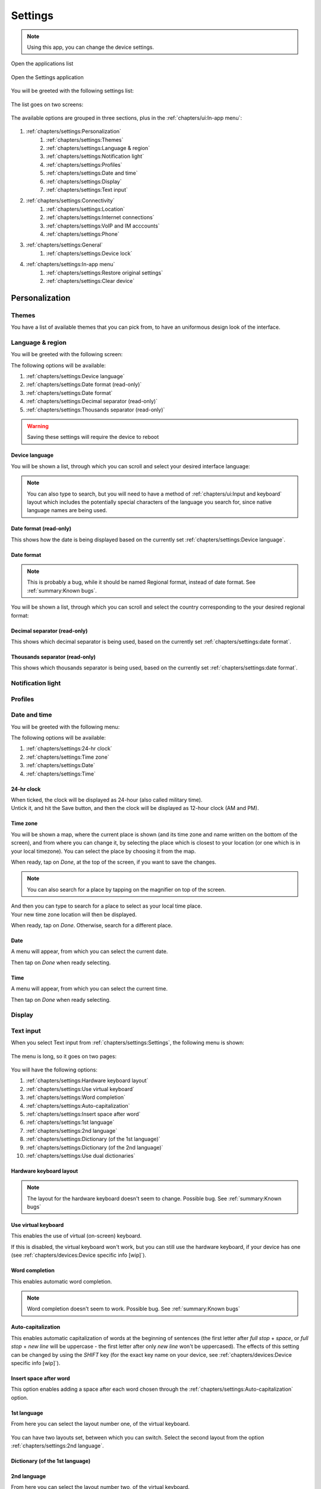 .. |application-menu-button| image:: /screenshots/ui-main/application-menu-button.png
   :scale: 60%
   :align: bottom
   :alt: Application menu button

.. |settings-icon| image:: /screenshots/settings/settings-icon.png
   :scale: 60%
   :align: bottom
   :alt: Settings icon

.. |settings-main-1| image:: /screenshots/settings/settings-main-1.png
   :scale: 60%
   :align: bottom
   :alt: Settings list 1

.. |settings-main-2| image:: /screenshots/settings/settings-main-2.png
   :scale: 60%
   :align: bottom
   :alt: Settings list 2

.. |settings-in-app-menu| image:: /screenshots/settings/settings-in-app-menu.png
   :scale: 60%
   :align: bottom
   :alt: Settings in-app menu

.. |select-theme| image:: /screenshots/ui-main-customize/select-theme.png
   :scale: 60%
   :align: bottom
   :alt: Select theme

.. |language-n-region| image:: /screenshots/settings/language-n-region.png
   :scale: 60%
   :align: bottom
   :alt: Language & region

.. |device-language| image:: /screenshots/settings/device-language.png
   :scale: 60%
   :align: bottom
   :alt: Device language

.. |date-format| image:: /screenshots/settings/date-format.png
   :scale: 60%
   :align: bottom
   :alt: Date format

.. |date-time-main| image:: /screenshots/settings/date-time-main.png
   :scale: 60%
   :align: bottom
   :alt: Date and Time main screen

.. |date-time-24h| image:: /screenshots/settings/date-time-24h.png
   :scale: 60%
   :align: bottom
   :alt: Date and Time 24-hour display

.. |date-time-12h| image:: /screenshots/settings/date-time-12h.png
   :scale: 60%
   :align: bottom
   :alt: Date and Time 12-hour display

.. |choose-time-zone-London| image:: /screenshots/settings/choose-time-zone-London.png
   :scale: 60%
   :align: bottom
   :alt: Choose time zone - London

.. |choose-time-zone-Chisinau| image:: /screenshots/settings/choose-time-zone-Chisinau.png
   :scale: 60%
   :align: bottom
   :alt: Choose time zone - Chisinau

.. |choose-time-zone-search| image:: /screenshots/settings/choose-time-zone-search.png
   :scale: 60%
   :align: bottom
   :alt: Choose time zone - search

.. |choose-time-zone-select-Chisinau| image:: /screenshots/settings/choose-time-zone-select-Chisinau.png
   :scale: 60%
   :align: bottom
   :alt: Choose time zone  - select Chisinau

.. |adjust-date| image:: /screenshots/settings/adjust-date.png
   :scale: 60%
   :align: bottom
   :alt: Adjust date

.. |adjust-time| image:: /screenshots/settings/adjust-time.png
   :scale: 60%
   :align: bottom
   :alt: Adjust time

.. |text-input-1| image:: /screenshots/settings/text-input-1.png
   :scale: 60%
   :align: bottom
   :alt: Text input 1

.. |text-input-2| image:: /screenshots/settings/text-input-2.png
   :scale: 60%
   :align: bottom
   :alt: Text input 2

.. |hardware-keyboard-layout| image:: /screenshots/settings/hardware-keyboard-layout.png
   :scale: 60%
   :align: bottom
   :alt: Hardware keyboard layout

.. |text-input-two-languages| image:: /screenshots/settings/text-input-two-languages.png
   :scale: 60%
   :align: bottom
   :alt: Text input two languages

.. |keyboard-first-language| image:: /screenshots/settings/keyboard-first-language.png
   :scale: 60%
   :align: bottom
   :alt: Keyboard first language

.. |keyboard-first-language-dictionary| image:: /screenshots/settings/keyboard-first-language-dictionary.png
   :scale: 60%
   :align: bottom
   :alt: Keyboard first language dictionary

.. |keyboard-second-language| image:: /screenshots/settings/keyboard-second-language.png
   :scale: 60%
   :align: bottom
   :alt: Keyboard second language

.. |keyboard-second-language-dictionary| image:: /screenshots/settings/keyboard-second-language-dictionary.png
   :scale: 60%
   :align: bottom
   :alt: Keyboard second language dictionary

.. |account-setup-service| image:: /screenshots/settings/account-setup-service.png
   :scale: 60%
   :align: bottom
   :alt: Alt

.. |device-lock-auto| image:: /screenshots/settings/device-lock-auto.png
   :scale: 60%
   :align: bottom
   :alt: Alt

.. |device-lock-enter-current| image:: /screenshots/settings/device-lock-enter-current.png
   :scale: 60%
   :align: bottom
   :alt: Alt

.. |device-lock| image:: /screenshots/settings/device-lock.png
   :scale: 60%
   :align: bottom
   :alt: Alt

.. |gabble-jabber-account-setup| image:: /screenshots/settings/gabble-jabber-account-setup.png
   :scale: 60%
   :align: bottom
   :alt: Alt

.. |gabble-jabber-new| image:: /screenshots/settings/gabble-jabber-new.png
   :scale: 60%
   :align: bottom
   :alt: Alt

.. |gabble-jabber-settings-1| image:: /screenshots/settings/gabble-jabber-settings-1.png
   :scale: 60%
   :align: bottom
   :alt: Alt

.. |gabble-jabber-settings-2| image:: /screenshots/settings/gabble-jabber-settings-2.png
   :scale: 60%
   :align: bottom
   :alt: Alt

.. |gps-device| image:: /screenshots/settings/gps-device.png
   :scale: 60%
   :align: bottom
   :alt: Alt

.. |haze-xmpp-account-setup| image:: /screenshots/settings/haze-xmpp-account-setup.png
   :scale: 60%
   :align: bottom
   :alt: Alt

.. |haze-simple-account-setup| image:: /screenshots/settings/haze-simple-account-setup.png
   :scale: 60%
   :align: bottom
   :alt: Alt

.. |haze-simple-keepalive-interval| image:: /screenshots/settings/haze-simple-keepalive-interval.png
   :scale: 60%
   :align: bottom
   :alt: Alt

.. |haze-simple-keepalive-mechanism| image:: /screenshots/settings/haze-simple-keepalive-mechanism.png
   :scale: 60%
   :align: bottom
   :alt: Alt

.. |haze-simple-settings-1| image:: /screenshots/settings/haze-simple-settings-1.png
   :scale: 60%
   :align: bottom
   :alt: Alt

.. |haze-simple-settings-2| image:: /screenshots/settings/haze-simple-settings-2.png
   :scale: 60%
   :align: bottom
   :alt: Alt

.. |haze-simple-transport| image:: /screenshots/settings/haze-simple-transport.png
   :scale: 60%
   :align: bottom
   :alt: Alt

.. |idle-irc-account-setup| image:: /screenshots/settings/idle-irc-account-setup.png
   :scale: 60%
   :align: bottom
   :alt: Alt

.. |idle-irc-settings| image:: /screenshots/settings/idle-irc-settings.png
   :scale: 60%
   :align: bottom
   :alt: Alt

.. |internet-connect-automatically| image:: /screenshots/settings/internet-connect-automatically.png
   :scale: 60%
   :align: bottom
   :alt: Alt

.. |internet-connections-complete| image:: /screenshots/settings/internet-connections-complete.png
   :scale: 60%
   :align: bottom
   :alt: Alt

.. |internet-connections-list| image:: /screenshots/settings/internet-connections-list.png
   :scale: 60%
   :align: bottom
   :alt: Alt

.. |internet-connections-main| image:: /screenshots/settings/internet-connections-main.png
   :scale: 60%
   :align: bottom
   :alt: Alt

.. |internet-connections-mobile-edit-1| image:: /screenshots/settings/internet-connections-mobile-edit-1.png
   :scale: 60%
   :align: bottom
   :alt: Alt

.. |internet-connections-mobile-edit-2| image:: /screenshots/settings/internet-connections-mobile-edit-2.png
   :scale: 60%
   :align: bottom
   :alt: Alt

.. |internet-connections-search-interval| image:: /screenshots/settings/internet-connections-search-interval.png
   :scale: 60%
   :align: bottom
   :alt: Alt

.. |internet-connections-wifi-available| image:: /screenshots/settings/internet-connections-wifi-available.png
   :scale: 60%
   :align: bottom
   :alt: Alt

.. |internet-connections-wifi-edit-1| image:: /screenshots/settings/internet-connections-wifi-edit-1.png
   :scale: 60%
   :align: bottom
   :alt: Alt

.. |internet-connections-wifi-edit-2| image:: /screenshots/settings/internet-connections-wifi-edit-2.png
   :scale: 60%
   :align: bottom
   :alt: Alt

.. |internet-connections-wifi-key| image:: /screenshots/settings/internet-connections-wifi-key.png
   :scale: 60%
   :align: bottom
   :alt: Alt

.. |internet-connections-wifi-name| image:: /screenshots/settings/internet-connections-wifi-name.png
   :scale: 60%
   :align: bottom
   :alt: Alt

.. |internet-connections-wifi-scan| image:: /screenshots/settings/internet-connections-wifi-scan.png
   :scale: 60%
   :align: bottom
   :alt: Alt

.. |internet-connections-wifi-settings-1| image:: /screenshots/settings/internet-connections-wifi-settings-1.png
   :scale: 60%
   :align: bottom
   :alt: Alt

.. |internet-connections-wifi-settings-2| image:: /screenshots/settings/internet-connections-wifi-settings-2.png
   :scale: 60%
   :align: bottom
   :alt: Alt

.. |internet-connections-wifi-settings-3| image:: /screenshots/settings/internet-connections-wifi-settings-3.png
   :scale: 60%
   :align: bottom
   :alt: Alt

.. |internet-connections-wifi-settings-4| image:: /screenshots/settings/internet-connections-wifi-settings-4.png
   :scale: 60%
   :align: bottom
   :alt: Alt

.. |internet-connections-wifi-settings-5| image:: /screenshots/settings/internet-connections-wifi-settings-5.png
   :scale: 60%
   :align: bottom
   :alt: Alt

.. |internet-connections-wifi-settings-6| image:: /screenshots/settings/internet-connections-wifi-settings-6.png
   :scale: 60%
   :align: bottom
   :alt: Alt

.. |internet-connections-wifi-setup| image:: /screenshots/settings/internet-connections-wifi-setup.png
   :scale: 60%
   :align: bottom
   :alt: Alt

.. |location-1| image:: /screenshots/settings/location-1.png
   :scale: 60%
   :align: bottom
   :alt: Alt

.. |location-2| image:: /screenshots/settings/location-2.png
   :scale: 60%
   :align: bottom
   :alt: Alt

.. |phone-1| image:: /screenshots/settings/phone-1.png
   :scale: 60%
   :align: bottom
   :alt: Alt

.. |phone-2| image:: /screenshots/settings/phone-2.png
   :scale: 60%
   :align: bottom
   :alt: Alt

.. |phone-3| image:: /screenshots/settings/phone-3.png
   :scale: 60%
   :align: bottom
   :alt: Alt

.. |phone-4| image:: /screenshots/settings/phone-4.png
   :scale: 60%
   :align: bottom
   :alt: Alt

.. |phone-data-roaming| image:: /screenshots/settings/phone-data-roaming.png
   :scale: 60%
   :align: bottom
   :alt: Alt

.. |phone-home-network-data| image:: /screenshots/settings/phone-home-network-data.png
   :scale: 60%
   :align: bottom
   :alt: Alt

.. |phone-home-roaming-data| image:: /screenshots/settings/phone-home-roaming-data.png
   :scale: 60%
   :align: bottom
   :alt: Alt

.. |phone-network-mode| image:: /screenshots/settings/phone-network-mode.png
   :scale: 60%
   :align: bottom
   :alt: Alt

.. |internet-connections-wifi-manual| image:: /screenshots/settings/internet-connections-wifi-manual.png
   :scale: 60%
   :align: bottom
   :alt: Alt

.. |restore-original-settings| image:: /screenshots/settings/restore-original-settings.png
   :scale: 60%
   :align: bottom
   :alt: Alt

.. |clear-device| image:: /screenshots/settings/clear-device.png
   :scale: 60%
   :align: bottom
   :alt: Alt

.. |haze-xmpp-settings-1| image:: /screenshots/settings/haze-xmpp-settings-1.png
   :scale: 60%
   :align: bottom
   :alt: Alt

.. |haze-xmpp-settings-2| image:: /screenshots/settings/haze-xmpp-settings-2.png
   :scale: 60%
   :align: bottom
   :alt: Alt

Settings
========

.. note:: Using this app, you can change the device settings.

Open the applications list

     |application-menu-button|

Open the Settings application

     |settings-icon|

You will be greeted with the following settings list:

    |settings-main-1|

The list goes on two screens:

    |settings-main-2|

The available options are grouped in three sections, plus in the :ref:`chapters/ui:In-app menu`:

    |settings-in-app-menu|

#. :ref:`chapters/settings:Personalization`
    #. :ref:`chapters/settings:Themes`
    #. :ref:`chapters/settings:Language & region`
    #. :ref:`chapters/settings:Notification light`
    #. :ref:`chapters/settings:Profiles`
    #. :ref:`chapters/settings:Date and time`
    #. :ref:`chapters/settings:Display`
    #. :ref:`chapters/settings:Text input`
#. :ref:`chapters/settings:Connectivity`
    #. :ref:`chapters/settings:Location`
    #. :ref:`chapters/settings:Internet connections`
    #. :ref:`chapters/settings:VoIP and IM acccounts`
    #. :ref:`chapters/settings:Phone`
#. :ref:`chapters/settings:General`
    #. :ref:`chapters/settings:Device lock`
#. :ref:`chapters/settings:In-app menu`
    #. :ref:`chapters/settings:Restore original settings`
    #. :ref:`chapters/settings:Clear device`

Personalization
---------------

Themes
^^^^^^

You have a list of available themes that you can pick from, to have an uniformous design look of the interface.

|select-theme|

Language & region
^^^^^^^^^^^^^^^^^

You will be greeted with the following screen:

|language-n-region|

The following options will be available:

#. :ref:`chapters/settings:Device language`
#. :ref:`chapters/settings:Date format (read-only)`
#. :ref:`chapters/settings:Date format`
#. :ref:`chapters/settings:Decimal separator (read-only)`
#. :ref:`chapters/settings:Thousands separator (read-only)`

.. warning:: Saving these settings will require the device to reboot

Device language
"""""""""""""""

You will be shown a list, through which you can scroll and select your desired interface language:

|device-language|

.. note:: You can also type to search, but you will need to have a method of :ref:`chapters/ui:Input and keyboard` layout which includes the potentially special characters of the language you search for, since native language names are being used.

Date format (read-only)
"""""""""""""""""""""""

This shows how the date is being displayed based on the currently set :ref:`chapters/settings:Device language`.

Date format
"""""""""""

.. note:: This is probably a bug, while it should be named Regional format, instead of date format. See :ref:`summary:Known bugs`.


You will be shown a list, through which you can scroll and select the country corresponding to the your desired regional format:

|date-format|

Decimal separator (read-only)
"""""""""""""""""""""""""""""

This shows which decimal separator is being used, based on the currently set :ref:`chapters/settings:date format`.

Thousands separator (read-only)
"""""""""""""""""""""""""""""""

This shows which thousands separator is being used, based on the currently set :ref:`chapters/settings:date format`.

Notification light
^^^^^^^^^^^^^^^^^^

Profiles
^^^^^^^^

Date and time
^^^^^^^^^^^^^

You will be greeted with the following menu:
     |date-time-main|

The following options will be available:

#. :ref:`chapters/settings:24-hr clock`
#. :ref:`chapters/settings:Time zone`
#. :ref:`chapters/settings:Date`
#. :ref:`chapters/settings:Time`

24-hr clock
"""""""""""
When ticked, the clock will be displayed as 24-hour (also called military time).
    |date-time-24h|

Untick it, and hit the Save button, and then the clock will be displayed as 12-hour clock (AM and PM).
    |date-time-12h|

.. index:: Time zone

Time zone
"""""""""
You will be shown a map, where the current place is shown (and its time zone and name written on the bottom of the screen), and from where you can change it, by selecting the place which is closest to your location (or one which is in your local timezone). You can select the place by choosing it from the map.
    |choose-time-zone-London|

When ready, tap on *Done*, at the top of the screen, if you want to save the changes.

.. note:: You can also search for a place by tapping on the magnifier on top of the screen.
    |choose-time-zone-search|

And then you can type to search for a place to select as your local time place.
    |choose-time-zone-select-Chisinau|

Your new time zone location will then be displayed.
    |choose-time-zone-Chisinau|

When ready, tap on *Done*. Otherwise, search for a different place.

.. index:: Date setting

Date
""""
A menu will appear, from which you can select the current date.
    |adjust-date|

Then tap on *Done* when ready selecting.

.. index:: Time setting

Time
""""
A menu will appear, from which you can select the current time.
    |adjust-time|

Then tap on *Done* when ready selecting.

Display
^^^^^^^

Text input
^^^^^^^^^^

When you select Text input from :ref:`chapters/settings:Settings`, the following menu is shown:

    |text-input-1|

The menu is long, so it goes on two pages:

    |text-input-2|

You will have the following options:

#. :ref:`chapters/settings:Hardware keyboard layout`
#. :ref:`chapters/settings:Use virtual keyboard`
#. :ref:`chapters/settings:Word completion`
#. :ref:`chapters/settings:Auto-capitalization`
#. :ref:`chapters/settings:Insert space after word`
#. :ref:`chapters/settings:1st language`
#. :ref:`chapters/settings:2nd language`
#. :ref:`chapters/settings:Dictionary (of the 1st language)`
#. :ref:`chapters/settings:Dictionary (of the 2nd language)`
#. :ref:`chapters/settings:Use dual dictionaries`

Hardware keyboard layout
""""""""""""""""""""""""

    |hardware-keyboard-layout|

.. note:: The layout for the hardware keyboard doesn't seem to change. Possible bug. See :ref:`summary:Known bugs`

Use virtual keyboard
""""""""""""""""""""

This enables the use of virtual (on-screen) keyboard.

If this is disabled, the virtual keyboard won't work, but you can still use the hardware keyboard, if your device has one (see :ref:`chapters/devices:Device specific info [wip]`).

Word completion
"""""""""""""""

This enables automatic word completion.

.. note:: Word completion doesn't seem to work. Possible bug. See :ref:`summary:Known bugs`

Auto-capitalization
"""""""""""""""""""

This enables automatic capitalization of words at the beginning of sentences (the first letter after *full stop* + *space*, or *full stop* + *new line* will be uppercase - the first letter after only *new line* won't be uppercased).
The effects of this setting can be changed by using the *SHIFT* key (for the exact key name on your device, see :ref:`chapters/devices:Device specific info [wip]`).

Insert space after word
"""""""""""""""""""""""

This option enables adding a space after each word chosen through the :ref:`chapters/settings:Auto-capitalization` option.

1st language
""""""""""""

From here you can select the layout number one, of the virtual keyboard.

    |keyboard-first-language|

You can have two layouts set, between which you can switch. Select the second layout from the option :ref:`chapters/settings:2nd language`.

Dictionary (of the 1st language)
""""""""""""""""""""""""""""""""

    |keyboard-first-language-dictionary|

2nd language
""""""""""""

From here you can select the layout number two, of the virtual keyboard.

    |keyboard-second-language|

You can have two layouts set, between which you can switch. Select the first layout from the option :ref:`chapters/settings:1st language`.

Dictionary (of the 2nd language)
""""""""""""""""""""""""""""""""

    |keyboard-second-language-dictionary|

Use dual dictionaries
"""""""""""""""""""""

This option is active only if you have two languages set. Then, the :ref:`chapters/settings:Text input` menu's second page looks like this:

    |text-input-two-languages|

Then, when this is enabled, words are being searched for in both languages, when using :ref:`chapters/settings:Word completion`.

Connectivity
------------

Location
^^^^^^^^

    |location-1|

    |location-2|

GPS
"""

    |gps-device|

Network positioning
"""""""""""""""""""

Internet connections
^^^^^^^^^^^^^^^^^^^^

    |internet-connections-main|

#. Connect automatically
#. Search interval
#. Switch to Wi-Fi when available
#. Connections

Connect automatically
"""""""""""""""""""""

    |internet-connect-automatically|

Search interval
"""""""""""""""

    |internet-connections-search-interval|

Switch to Wi-Fi when available
""""""""""""""""""""""""""""""

Connections
"""""""""""

    |internet-connections-list|

New connection
""""""""""""""

    |internet-connections-wifi-setup|

    |internet-connections-wifi-name|

    |internet-connections-wifi-scan|

If you want to add a hidden network, or one that is not in range, select *No* here.

You will then be able to manually add the network settings:

    |internet-connections-wifi-manual|

#. Network name (SSID)
#. Network is hidden (keep checked if the network you want to add is hidden)
#. Network mode:
    * Infrastructure (AP-mode)
    * Ad hoc (No need of an AP)
#. Security method:
    * None
    * WEP
    * WPA pre-shared key
    * WPA with EAP

    |internet-connections-wifi-available|

    |internet-connections-wifi-key|

    |internet-connections-complete|

    |internet-connections-wifi-settings-1|

    |internet-connections-wifi-settings-2|

    |internet-connections-wifi-settings-3|

    |internet-connections-wifi-settings-4|

    |internet-connections-wifi-settings-5|

    |internet-connections-wifi-settings-6|

Edit WiFi connection
""""""""""""""""""""

    |internet-connections-wifi-edit-1|

    |internet-connections-wifi-edit-2|

Edit mobile connection
""""""""""""""""""""""

    |internet-connections-mobile-edit-1|

    |internet-connections-mobile-edit-2|

VoIP and IM acccounts
^^^^^^^^^^^^^^^^^^^^^

    |account-setup-service|

IRC (idle)
""""""""""

    |idle-irc-account-setup|

    |idle-irc-settings|

Jabber (gabble)
"""""""""""""""

    |gabble-jabber-account-setup|

    |gabble-jabber-new|

    |gabble-jabber-settings-1|

    |gabble-jabber-settings-2|


SIMPLE (haze)
"""""""""""""

    |haze-simple-account-setup|

    |haze-simple-settings-1|

    |haze-simple-settings-2|

    |haze-simple-transport|

    |haze-simple-keepalive-interval|

    |haze-simple-keepalive-mechanism|

XMPP (haze)

    |haze-xmpp-account-setup|

    |gabble-jabber-new|

    |haze-xmpp-settings-1|

    |haze-xmpp-settings-2|

Phone
^^^^^

    |phone-1|

    |phone-2|

    |phone-3|

    |phone-4|

    |phone-network-mode|

    |phone-data-roaming|

    |phone-home-network-data|

    |phone-home-roaming-data|





General
-------

Device lock
^^^^^^^^^^^

    |device-lock|

    |device-lock-auto|

    |device-lock-enter-current|

In-app menu
-----------

Restore original settings
^^^^^^^^^^^^^^^^^^^^^^^^^

    |restore-original-settings|

Clear device
^^^^^^^^^^^^

    |clear-device|
